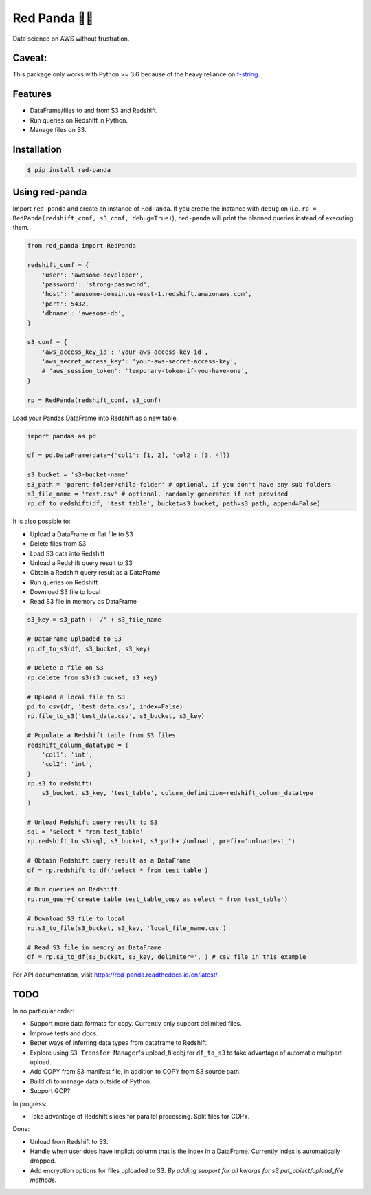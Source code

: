Red Panda 🐼😊
================

Data science on AWS without frustration.

Caveat:
-------

This package only works with Python >= 3.6 because of the heavy reliance on `f-string <https://www.python.org/dev/peps/pep-0498/>`_.


Features
--------

- DataFrame/files to and from S3 and Redshift.
- Run queries on Redshift in Python.
- Manage files on S3.


Installation
------------

.. code-block:: console
    
    $ pip install red-panda


Using red-panda
---------------

Import ``red-panda`` and create an instance of ``RedPanda``. If you create the instance with ``debug`` on (i.e. ``rp = RedPanda(redshift_conf, s3_conf, debug=True)``), ``red-panda`` will print the planned queries instead of executing them.

.. code-block:: python

    from red_panda import RedPanda

    redshift_conf = {
        'user': 'awesome-developer',
        'password': 'strong-password',
        'host': 'awesome-domain.us-east-1.redshift.amazonaws.com',
        'port': 5432,
        'dbname': 'awesome-db',
    }

    s3_conf = {
        'aws_access_key_id': 'your-aws-access-key-id',
        'aws_secret_access_key': 'your-aws-secret-access-key',
        # 'aws_session_token': 'temporary-token-if-you-have-one',
    }

    rp = RedPanda(redshift_conf, s3_conf)


Load your Pandas DataFrame into Redshift as a new table.

.. code-block:: python

    import pandas as pd

    df = pd.DataFrame(data={'col1': [1, 2], 'col2': [3, 4]})

    s3_bucket = 's3-bucket-name'
    s3_path = 'parent-folder/child-folder' # optional, if you don't have any sub folders
    s3_file_name = 'test.csv' # optional, randomly generated if not provided
    rp.df_to_redshift(df, 'test_table', bucket=s3_bucket, path=s3_path, append=False)


It is also possible to: 

- Upload a DataFrame or flat file to S3
- Delete files from S3
- Load S3 data into Redshift
- Unload a Redshift query result to S3
- Obtain a Redshift query result as a DataFrame
- Run queries on Redshift
- Download S3 file to local
- Read S3 file in memory as DataFrame


.. code-block:: python

    s3_key = s3_path + '/' + s3_file_name
    
    # DataFrame uploaded to S3
    rp.df_to_s3(df, s3_bucket, s3_key)
    
    # Delete a file on S3
    rp.delete_from_s3(s3_bucket, s3_key)
    
    # Upload a local file to S3
    pd.to_csv(df, 'test_data.csv', index=False)
    rp.file_to_s3('test_data.csv', s3_bucket, s3_key)

    # Populate a Redshift table from S3 files
    redshift_column_datatype = {
        'col1': 'int',
        'col2': 'int',
    }
    rp.s3_to_redshift(
        s3_bucket, s3_key, 'test_table', column_definition=redshift_column_datatype
    )

    # Unload Redshift query result to S3
    sql = 'select * from test_table'
    rp.redshift_to_s3(sql, s3_bucket, s3_path+'/unload', prefix='unloadtest_')

    # Obtain Redshift query result as a DataFrame
    df = rp.redshift_to_df('select * from test_table')

    # Run queries on Redshift
    rp.run_query('create table test_table_copy as select * from test_table')

    # Download S3 file to local
    rp.s3_to_file(s3_bucket, s3_key, 'local_file_name.csv')

    # Read S3 file in memory as DataFrame
    df = rp.s3_to_df(s3_bucket, s3_key, delimiter=',') # csv file in this example


For API documentation, visit https://red-panda.readthedocs.io/en/latest/.


TODO
----

In no particular order:

- Support more data formats for copy. Currently only support delimited files.
- Improve tests and docs.
- Better ways of inferring data types from dataframe to Redshift.
- Explore using ``S3 Transfer Manager``'s upload_fileobj for ``df_to_s3`` to take advantage of automatic multipart upload.
- Add COPY from S3 manifest file, in addition to COPY from S3 source path.
- Build cli to manage data outside of Python.
- Support GCP?

In progress:

- Take advantage of Redshift slices for parallel processing. Split files for COPY.

Done:

- Unload from Redshift to S3.
- Handle when user does have implicit column that is the index in a DataFrame. Currently index is automatically dropped.
- Add encryption options for files uploaded to S3. *By adding support for all kwargs for s3 put_object/upload_file methods.*
